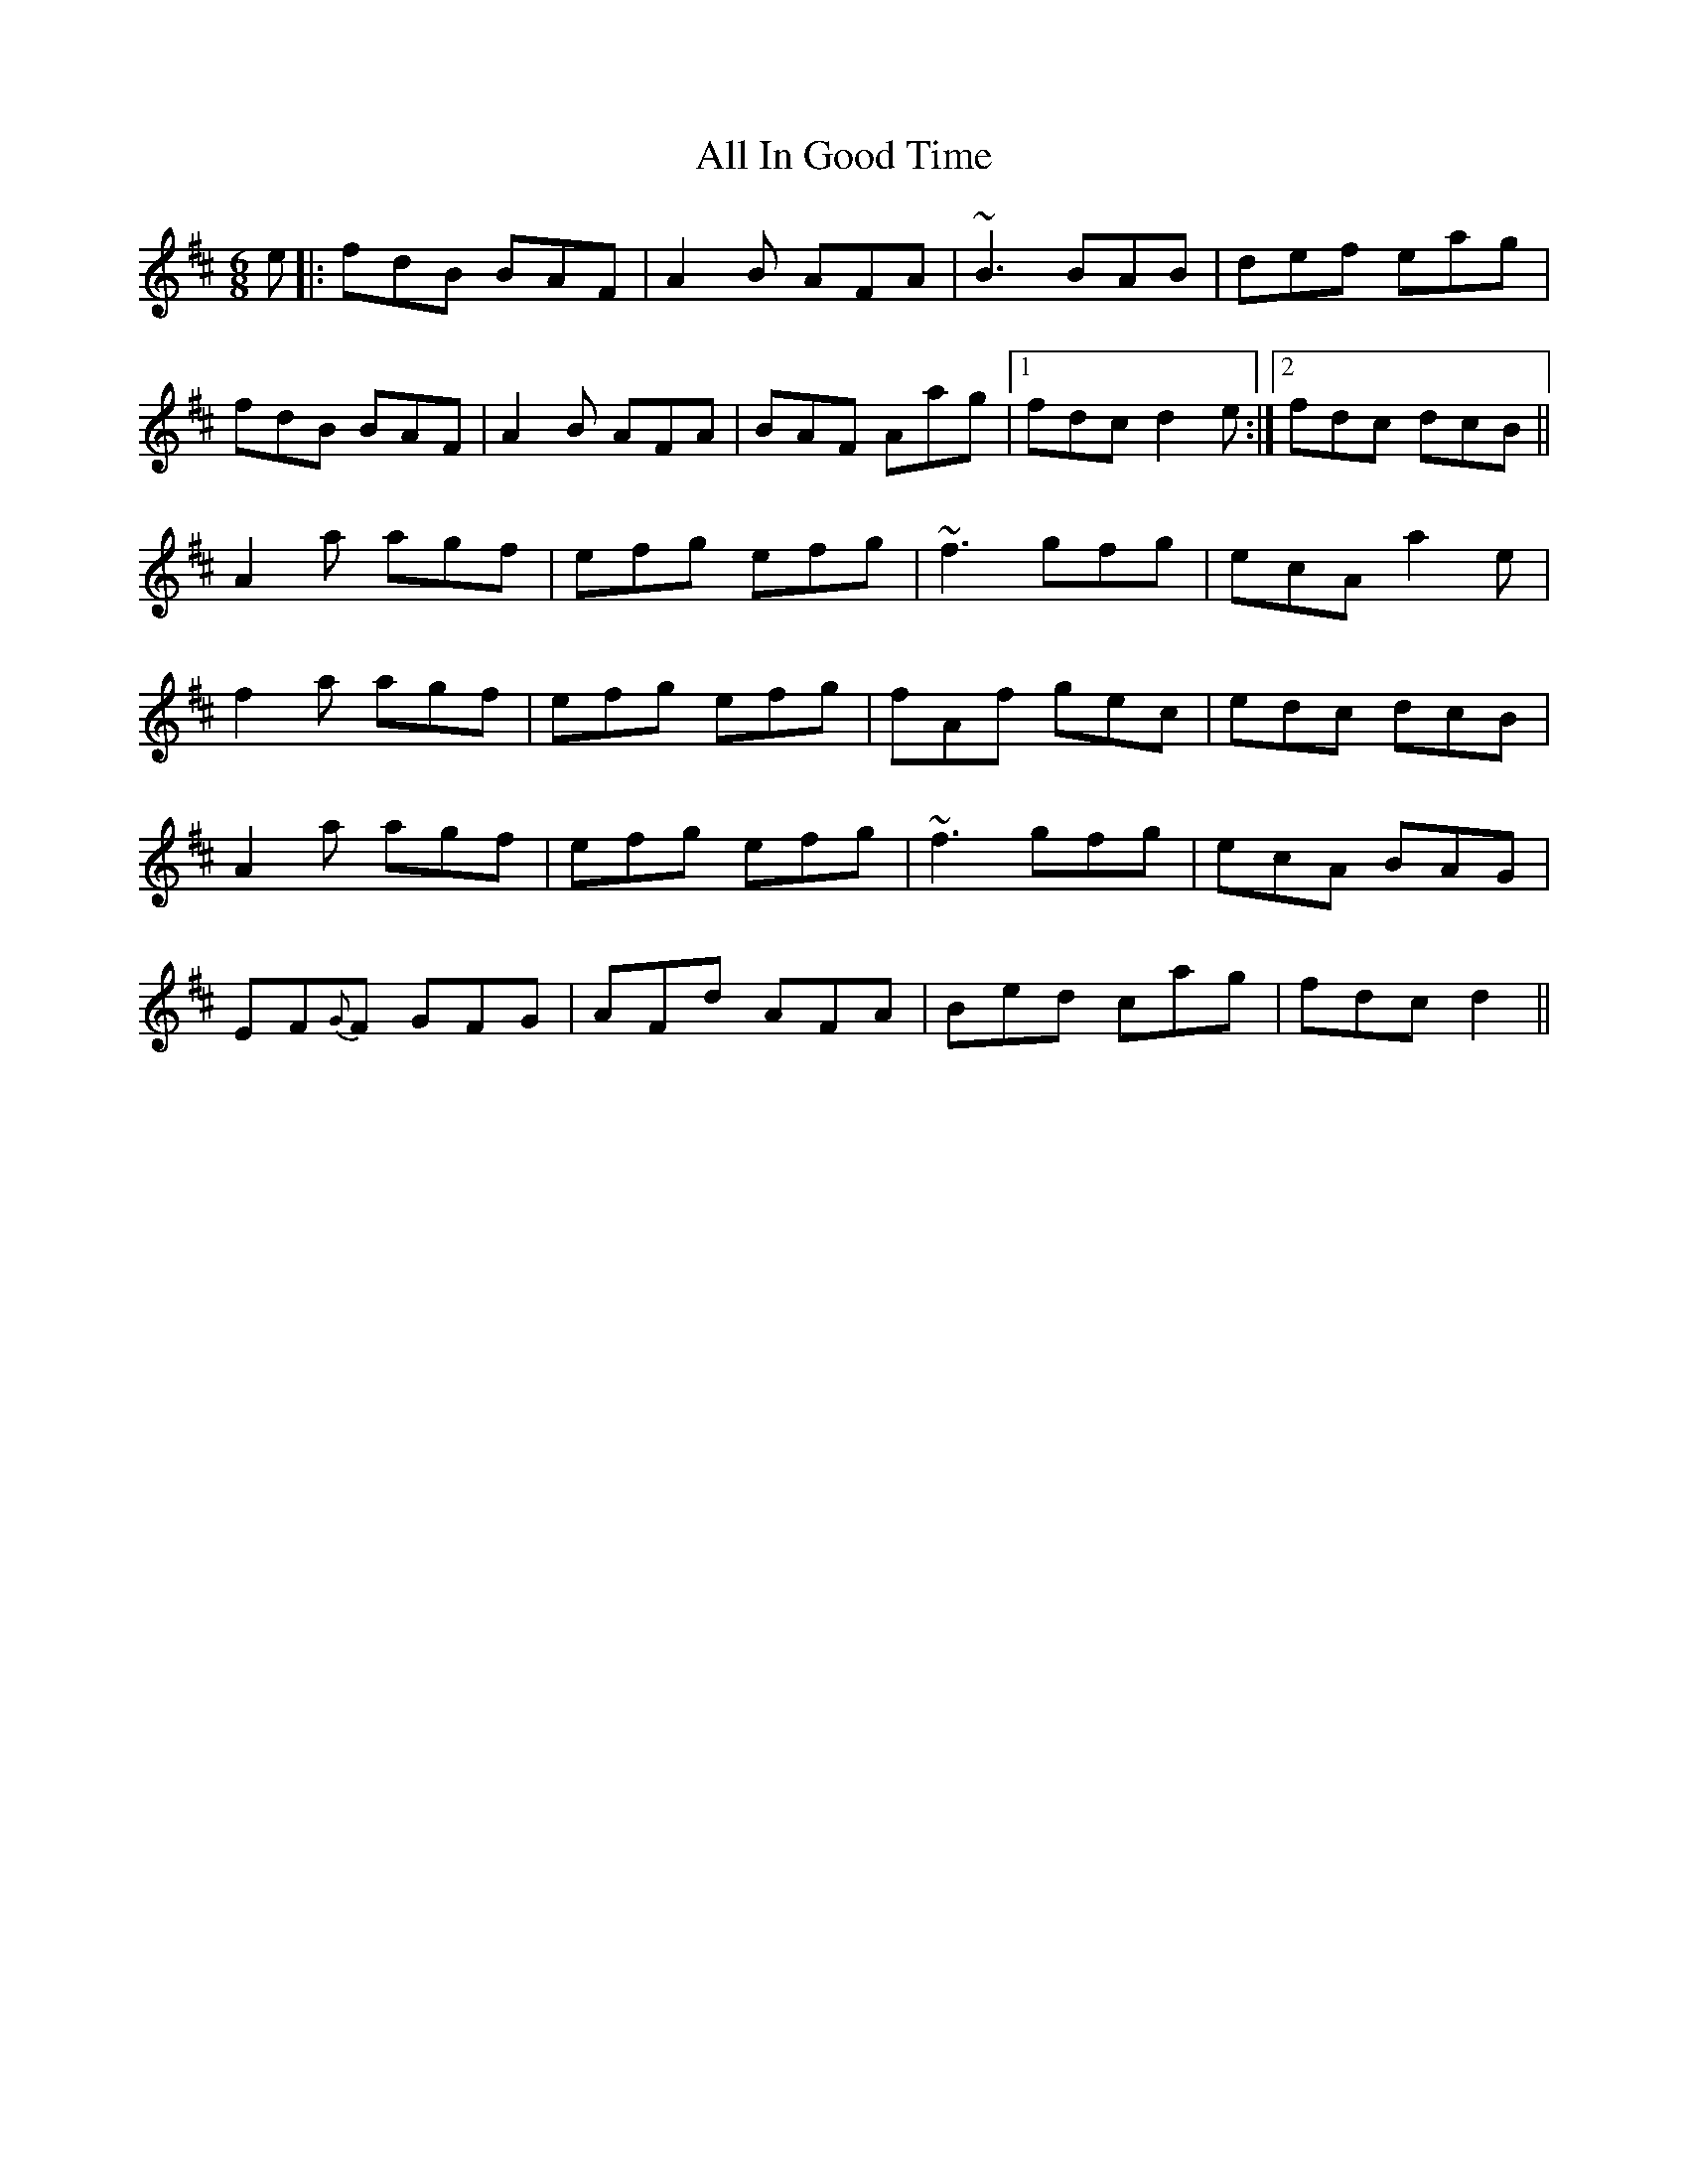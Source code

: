 X: 958
T: All In Good Time
R: jig
M: 6/8
K: Bminor
e|:fdB BAF|A2B AFA|~B3 BAB|def eag|
fdB BAF|A2B AFA|BAF Aag|1 fdc d2e:|2 fdc dcB||
A2a agf|efg efg|~f3 gfg|ecA a2e|
f2a agf|efg efg|fAf gec|edc dcB|
A2a agf|efg efg|~f3 gfg|ecA BAG|
EF{G}F GFG|AFd AFA|Bed cag|fdc d2||


